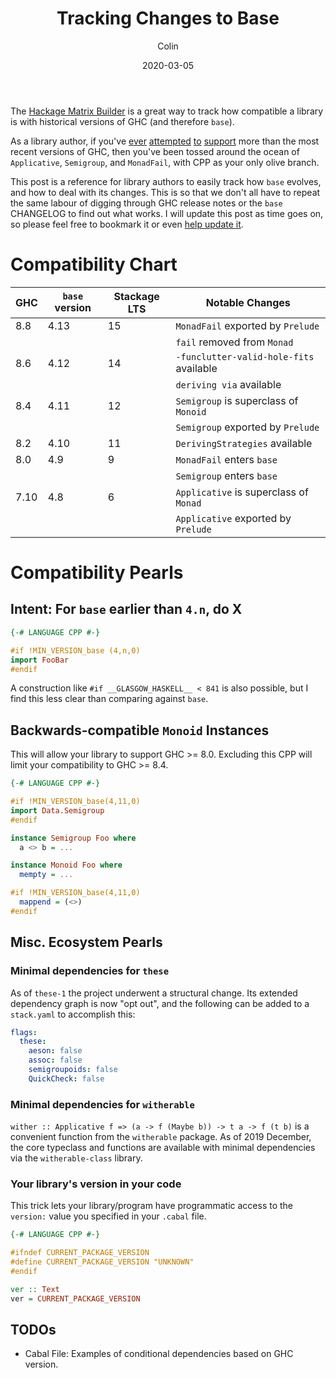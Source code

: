 #+TITLE: Tracking Changes to Base
#+DATE: 2020-03-05
#+AUTHOR: Colin

The [[https://matrix.hackage.haskell.org/#/package/versions][Hackage Matrix Builder]] is a great way to track how compatible a library is
with historical versions of GHC (and therefore ~base~).

As a library author, if you've [[https://matrix.hackage.haskell.org/#/package/microlens-aeson][ever]] [[https://matrix.hackage.haskell.org/#/package/snap-core][attempted]] [[https://matrix.hackage.haskell.org/#/package/lens][to]] [[https://matrix.hackage.haskell.org/#/package/sqlite-simple][support]] more than the most
recent versions of GHC, then you've been tossed around the ocean of
~Applicative~, ~Semigroup~, and ~MonadFail~, with CPP as your only olive branch.

This post is a reference for library authors to easily track how ~base~ evolves,
and how to deal with its changes. This is so that we don't all have to repeat
the same labour of digging through GHC release notes or the ~base~ CHANGELOG to
find out what works. I will update this post as time goes on, so please feel
free to bookmark it or even [[https://github.com/fosskers/fosskers.ca][help update it]].

* Compatibility Chart

|  GHC | ~base~ version | Stackage LTS | Notable Changes                         |
|------+----------------+--------------+-----------------------------------------|
|  8.8 |           4.13 |           15 | ~MonadFail~ exported by ~Prelude~       |
|      |                |              | ~fail~ removed from ~Monad~             |
|------+----------------+--------------+-----------------------------------------|
|  8.6 |           4.12 |           14 | ~-funclutter-valid-hole-fits~ available |
|      |                |              | ~deriving via~ available                |
|------+----------------+--------------+-----------------------------------------|
|  8.4 |           4.11 |           12 | ~Semigroup~ is superclass of ~Monoid~   |
|      |                |              | ~Semigroup~ exported by ~Prelude~       |
|------+----------------+--------------+-----------------------------------------|
|  8.2 |           4.10 |           11 | ~DerivingStrategies~ available          |
|------+----------------+--------------+-----------------------------------------|
|  8.0 |            4.9 |            9 | ~MonadFail~ enters ~base~               |
|      |                |              | ~Semigroup~ enters ~base~               |
|------+----------------+--------------+-----------------------------------------|
| 7.10 |            4.8 |            6 | ~Applicative~ is superclass of ~Monad~  |
|      |                |              | ~Applicative~ exported by ~Prelude~     |
|------+----------------+--------------+-----------------------------------------|

* Compatibility Pearls

** Intent: For ~base~ earlier than ~4.n~, do X

#+begin_src haskell
  {-# LANGUAGE CPP #-}

  #if !MIN_VERSION_base (4,n,0)
  import FooBar
  #endif
#+end_src

A construction like ~#if __GLASGOW_HASKELL__ < 841~ is also possible, but I find
this less clear than comparing against ~base~.

** Backwards-compatible ~Monoid~ Instances

This will allow your library to support GHC >= 8.0. Excluding this CPP will
limit your compatibility to GHC >= 8.4.

#+begin_src haskell
  {-# LANGUAGE CPP #-}

  #if !MIN_VERSION_base(4,11,0)
  import Data.Semigroup
  #endif

  instance Semigroup Foo where
    a <> b = ...

  instance Monoid Foo where
    mempty = ...

  #if !MIN_VERSION_base(4,11,0)
    mappend = (<>)
  #endif
#+end_src

** Misc. Ecosystem Pearls

*** Minimal dependencies for ~these~

As of ~these-1~ the project underwent a structural change. Its extended
dependency graph is now "opt out", and the following can be added to a
~stack.yaml~ to accomplish this:

#+begin_src yaml
  flags:
    these:
      aeson: false
      assoc: false
      semigroupoids: false
      QuickCheck: false
#+end_src

*** Minimal dependencies for ~witherable~

~wither :: Applicative f => (a -> f (Maybe b)) -> t a -> f (t b)~ is a
convenient function from the ~witherable~ package. As of 2019 December, the core
typeclass and functions are available with minimal dependencies via the
~witherable-class~ library.

*** Your library's version in your code

This trick lets your library/program have programmatic access to the ~version:~
value you specified in your ~.cabal~ file.

#+begin_src haskell
  {-# LANGUAGE CPP #-}

  #ifndef CURRENT_PACKAGE_VERSION
  #define CURRENT_PACKAGE_VERSION "UNKNOWN"
  #endif

  ver :: Text
  ver = CURRENT_PACKAGE_VERSION
#+end_src

** TODOs

- Cabal File: Examples of conditional dependencies based on GHC version.
